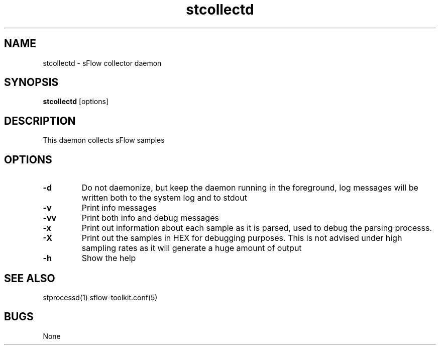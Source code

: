 .TH "stcollectd" 1
.SH NAME
stcollectd \- sFlow collector daemon
.SH SYNOPSIS
.B stcollectd
[options]
.SH DESCRIPTION
This daemon collects sFlow samples
.SH OPTIONS
.TP
.B \-d
Do not daemonize, but keep the daemon running in the foreground, log messages
will be written both to the system log and to stdout
.TP
.B \-v
Print info messages
.TP
.B \-vv
Print both info and debug messages
.TP
.B \-x
Print out information about each sample as it is parsed, used to debug the parsing processs.
.TP
.B \-X
Print out the samples in HEX for debugging purposes.
This is not advised under high sampling rates as it will generate a huge amount of output
.TP
.B \-h
Show the help
.SH "SEE ALSO"
stprocessd(1) sflow-toolkit.conf(5)
.SH BUGS
None
